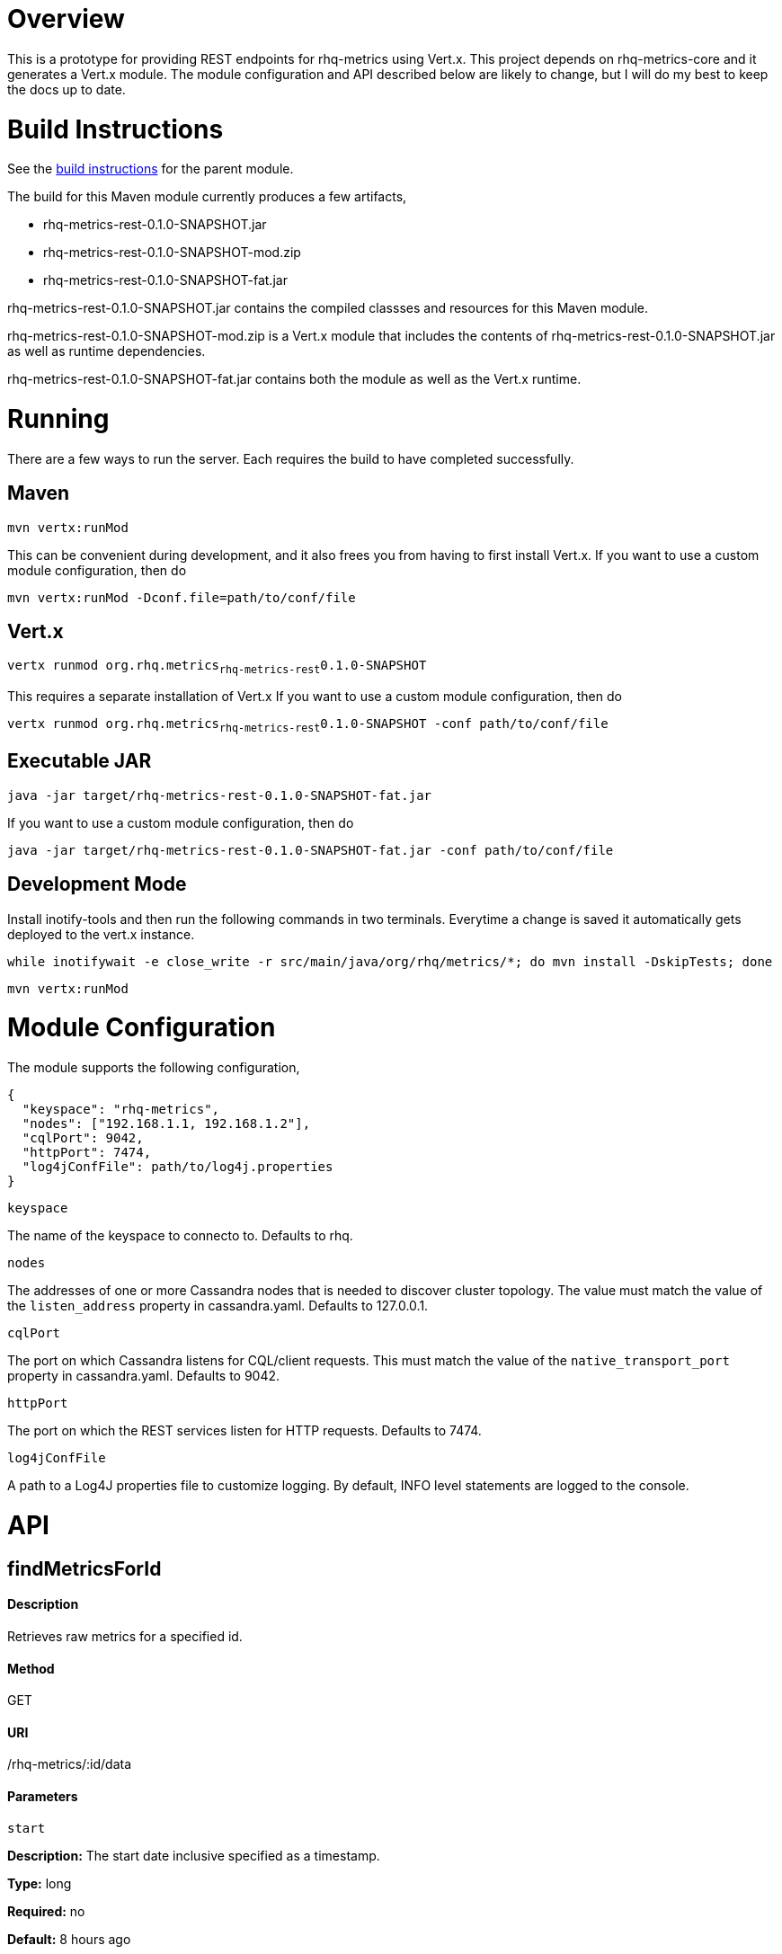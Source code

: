 # Overview

This is a prototype for providing REST endpoints for rhq-metrics using Vert.x. This project depends on rhq-metrics-core and it generates a Vert.x module. The module configuration and API described below are likely to change, but I will do my best to keep the docs up to date.

# Build Instructions

See the link:../README.adoc[build instructions] for the parent module.

The build for this Maven module currently produces a few artifacts,

* rhq-metrics-rest-0.1.0-SNAPSHOT.jar
* rhq-metrics-rest-0.1.0-SNAPSHOT-mod.zip
* rhq-metrics-rest-0.1.0-SNAPSHOT-fat.jar

rhq-metrics-rest-0.1.0-SNAPSHOT.jar contains the compiled classses and resources for this Maven module.

rhq-metrics-rest-0.1.0-SNAPSHOT-mod.zip is a Vert.x module that includes the contents of rhq-metrics-rest-0.1.0-SNAPSHOT.jar as well as runtime dependencies.

rhq-metrics-rest-0.1.0-SNAPSHOT-fat.jar contains both the module as well as the Vert.x runtime.

# Running
There are a few ways to run the server. Each requires the build to have completed successfully.

## Maven
`mvn vertx:runMod`

This can be convenient during development, and it also frees you from having to first install Vert.x. If you want to use a custom module configuration, then do

`mvn vertx:runMod -Dconf.file=path/to/conf/file`

## Vert.x
`vertx runmod org.rhq.metrics~rhq-metrics-rest~0.1.0-SNAPSHOT`

This requires a separate installation of Vert.x If you want to use a custom module configuration, then do

`vertx runmod org.rhq.metrics~rhq-metrics-rest~0.1.0-SNAPSHOT -conf path/to/conf/file`

## Executable JAR
`java -jar target/rhq-metrics-rest-0.1.0-SNAPSHOT-fat.jar`

If you want to use a custom module configuration, then do

`java -jar target/rhq-metrics-rest-0.1.0-SNAPSHOT-fat.jar -conf path/to/conf/file`

## Development Mode

Install inotify-tools and then run the following commands in two terminals. Everytime a change is saved it automatically gets deployed to the vert.x instance.

`while inotifywait -e close_write -r src/main/java/org/rhq/metrics/*; do mvn install -DskipTests; done`

`mvn vertx:runMod`

# Module Configuration
The module supports the following configuration,

    {
      "keyspace": "rhq-metrics",
      "nodes": ["192.168.1.1, 192.168.1.2"],
      "cqlPort": 9042,
      "httpPort": 7474,
      "log4jConfFile": path/to/log4j.properties
    }

`keyspace`

The name of the keyspace to connecto to. Defaults to rhq.

`nodes`

The addresses of one or more Cassandra nodes that is needed to discover cluster topology. The value must match the value of the `listen_address` property in cassandra.yaml. Defaults to 127.0.0.1.

`cqlPort`

The port on which Cassandra listens for CQL/client requests. This must match the value of the `native_transport_port` property in cassandra.yaml. Defaults to 9042.

`httpPort`

The port on which the REST services listen for HTTP requests. Defaults to 7474.

`log4jConfFile`

A path to a Log4J properties file to customize logging. By default, INFO level statements are logged to the console.

# API

## findMetricsForId

#### Description

Retrieves raw metrics for a specified id.

#### Method

GET

#### URI

/rhq-metrics/:id/data

#### Parameters

`start`

**Description:** The start date inclusive specified as a timestamp.

**Type:** long

**Required:** no

**Default:** 8 hours ago

`end`

**Description:** The end data exclusive specified as a timestamp.

**Type:** long

**Required:** no

**Default:** now

#### Example

`GET http://localhost:7474/rhq-metrics/100/data?start=1398911637596&end=1398891828116`

    {
      "bucket": "raw",
      "id": "100",
      "data": [
        {
          "time": 1398891828116,
          "value":5.0
        },
        {
          "time": 1398911237832,
          "value": 7.0
        },
        {
          "time": 1398911274536,
          "value": 11.0
        },
        {
          "time": 1398911637596,
          "value": 13.0
        }
      ]
    }

## findMetricsForIds

#### Description

Retrives raw metrics for a variable number of ids.

#### Method

GET

#### URI

/rhq-metrics/data

#### Parameters

`start`

**Description:** The start date inclusive specified as a timestamp


**Type:** long

**Required:** no

**Default:** 8 hours ago

`end`

**Description:** The end data exclusive specified as a timestamp

**Type:** long

**Required:** no

**Default:** now

`id`

**Description:** A list of ids for which to retrieve data

**Type:** string

**Required:** yes

**Default:** N/A

#### Example

`GET http://7474/rhq-metrics/data?id=100&id=200&id300`

```
// The HTTP response uses chunked encoding, with each chunk containing 
// the result set for one of the specified ids.

// first chunk
{
  "bucket": "raw",
  "id": "200",
  "data": [
    {
      "time": 1398891828116,
      "value":5.0
    },
    {
      "time": 1398911237832,
      "value": 7.0
    },        
  ]
}
         
// second chunk
{
  "bucket": "raw",
  "id": "100",
  "data": [
    {
      "time": 1398891828116,
      "value": 24
    },
    {
      "time": 1398911237832,
      "value": 27
    },        
  ]
}
        
// third chunk
{
  "bucket": "raw",
  "id": "300",
  "data": [
    {
      "time": 1398891828116,
      "value": 4.27
    },
    {
      "time": 1398911237832,
      "value": 3.89
    },        
  ]
}
```   

## addRawMetricsForId

#### Description

Stores raw metrics for a particular id.

#### Method

POST

#### URI

/rhq-metrics/:id/data

#### Parameters

None

#### Example

`POST http://localhost:7474/rhq-metrics/100/data`

```
// request body
[
  {"value": 5, "timestamp": 1398891828116},
  {"value": 15, "timestamp": 1398891828116},
  {"value": 25, "timestamp": 1398891828116}
]   
```

## addRawMetricsForIds

#### Description

Stores raw metrics for a set of ids.

#### Method

POST

#### URI

/rhq-metrics/data

#### Parameters

None

#### Example

`POST http://localhost:7474/rhq-metrics/data`

```
[
  {
    "id": 100,
    "value": 5,
    "timestamp": 1398891828116
  },
  {
    "id": 100,
    "value": 10,
    "timestamp": 1398891828116
  },    
  {
    "id": 100,
    "value": 12,
    "timestamp": 1398891828116
  },
  {
    "id": 200,
    "value": 25,
    "timestamp": 1398891828116
  },
  {
    "id": 200,
    "value": 20,
    "timestamp": 1398891828116
  },
]
```
